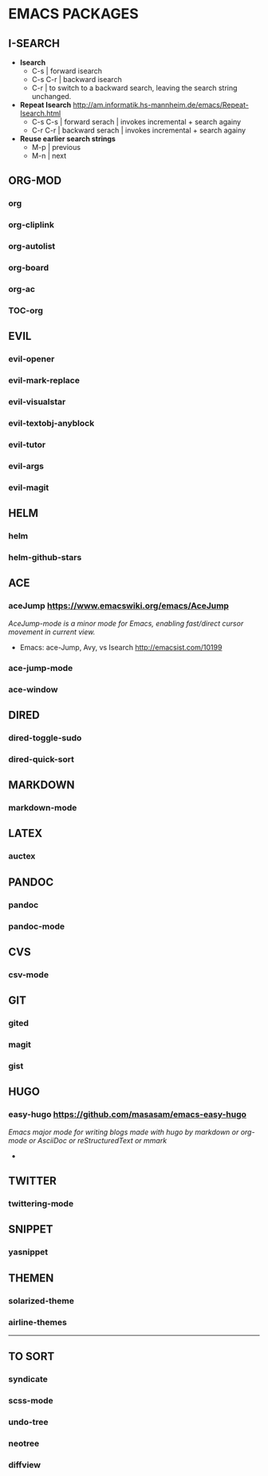 #+OPTIONS: toc:2 
* EMACS PACKAGES
** I-SEARCH
- *Isearch*
  - C-s		| forward isearch
  - C-s C-r	| backward isearch
  - C-r		| to switch to a backward search, leaving the search string unchanged.
- *Repeat Isearch*  http://am.informatik.hs-mannheim.de/emacs/Repeat-Isearch.html
  - C-s C-s	| forward serach | invokes incremental + search againy
  - C-r C-r	| backward serach | invokes incremental + search againy
- *Reuse earlier search strings*
    - M-p | previous
    - M-n | next
** ORG-MOD 
*** org
*** org-cliplink
*** org-autolist
*** org-board
*** org-ac
*** TOC-org
** EVIL
*** evil-opener
*** evil-mark-replace
*** evil-visualstar
*** evil-textobj-anyblock
*** evil-tutor
*** evil-args
*** evil-magit
** HELM
*** helm
*** helm-github-stars
** ACE
*** aceJump  https://www.emacswiki.org/emacs/AceJump
/AceJump-mode is a minor mode for Emacs, enabling fast/direct cursor movement in current view./
- Emacs: ace-Jump, Avy, vs Isearch http://emacsist.com/10199
*** ace-jump-mode
*** ace-window
** DIRED
*** dired-toggle-sudo
*** dired-quick-sort
** MARKDOWN
*** markdown-mode
** LATEX
*** auctex
** PANDOC
*** pandoc
*** pandoc-mode
** CVS
*** csv-mode
** GIT
*** gited
*** magit
*** gist
** HUGO
*** easy-hugo https://github.com/masasam/emacs-easy-hugo
/Emacs major mode for writing blogs made with hugo by markdown or org-mode or AsciiDoc or reStructuredText or mmark/ 
-
** TWITTER
*** twittering-mode
** SNIPPET
*** yasnippet
** THEMEN
*** solarized-theme
*** airline-themes
-----
** TO SORT
*** syndicate
*** scss-mode
*** undo-tree
*** neotree
*** diffview
